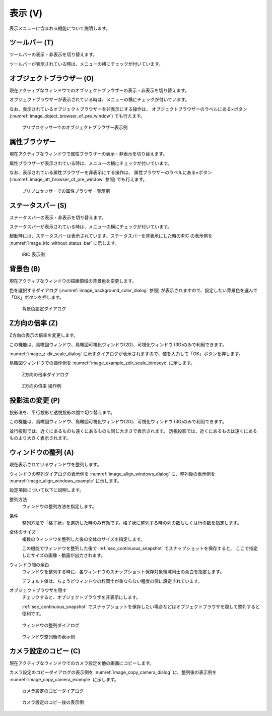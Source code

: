 表示 (V)
==========

表示メニューに含まれる機能について説明します。

ツールバー (T)
--------------

ツールバーの表示・非表示を切り替えます。

ツールバーが表示されている時は、メニューの横にチェックが付いています。

オブジェクトブラウザー (O)
---------------------------

現在アクティブなウィンドウでのオブジェクトブラウザーの表示・非表示を切り替えます。

オブジェクトブラウザーが表示されている時は、メニューの横にチェックが付いています。

なお、表示されているオブジェクトブラウザーを非表示にする操作は、
オブジェクトブラウザーのラベルにある×ボタン
(:numref:`image_object_browser_of_pre_window`) でも行えます。

.. _image_object_browser_of_pre_window:

.. figure:: images/object_browser_of_pre_window.png
   :width: 240pt

   プリプロセッサーでのオブジェクトブラウザー表示例

属性ブラウザー
----------------

現在アクティブなウィンドウで属性ブラウザーの表示・非表示を切り替えます。

属性ブラウザーが表示されている時は、メニューの横にチェックが付いています。

なお、表示されている属性ブラウザーを非表示にする操作は、
属性ブラウザーのラベルにある×ボタン
(:numref:`image_att_browser_of_pre_window` 参照) でも行えます。

.. _image_att_browser_of_pre_window:

.. figure:: images/att_browser_of_pre_window.png
   :width: 380pt

   プリプロセッサーでの属性ブラウザー表示例

ステータスバー (S)
---------------------

ステータスバーの表示・非表示を切り替えます。

ステータスバーが表示されている時は、メニューの横にチェックが付いています。

起動時には、ステータスバーは表示されています。ステータスバーを非表示にした時のiRIC
の表示例を :numref:`image_iric_without_status_bar` に示します。

.. _image_iric_without_status_bar:

.. figure:: images/iric_without_status_bar.png
   :width: 380pt

   iRIC 表示例

.. _sec_view_background_color:

背景色 (B)
------------

現在アクティブなウィンドウの描画領域の背景色を変更します。

色を選択するダイアログ (:numref:`image_background_color_dialog` 参照)
が表示されますので、設定したい背景色を選んで「OK」ボタンを押します。

.. _image_background_color_dialog:

.. figure:: images/background_color_dialog.png
   :width: 300pt

   背景色設定ダイアログ

.. _sec_view_z_scale:

Z方向の倍率 (Z)
----------------

Z方向の表示の倍率を変更します。

この機能は、鳥瞰図ウィンドウ、鳥瞰図可視化ウィンドウ(2D)、可視化ウィンドウ
(3D)のみで利用できます。

:numref:`image_z-dir_scale_dialog`
に示すダイアログが表示されますので、値を入力して「OK」ボタンを押します。

鳥瞰図ウィンドウでの操作例を
:numref:`image_example_zdir_scale_birdseye` に示します。

.. _image_z-dir_scale_dialog:

.. figure:: images/z-dir_scale_dialog.png
   :width: 140pt

   Z方向の倍率ダイアログ

.. _image_example_zdir_scale_birdseye:

.. figure:: images/example_zdir_scale_birdseye.png
   :width: 400pt

   Z方向の倍率 操作例


投影法の変更 (P)
----------------

投影法を、平行投影と透視投影の間で切り替えます。

この機能は、鳥瞰図ウィンドウ、鳥瞰図可視化ウィンドウ(2D)、可視化ウィンドウ
(3D)のみで利用できます。

並行投影では、近くにあるものも遠くにあるものも同じ大きさで表示されます。
透視投影では、近くにあるものは遠くにあるものより大きく表示されます。

ウィンドウの整列 (A)
-----------------------------

現在表示されているウィンドウを整列します。

ウィンドウの整列ダイアログの表示例を
:numref:`image_align_windows_dialog` に、整列後の表示例を :numref:`image_align_windows_example` に示します。

設定項目について以下に説明します。

整列方法
    ウィンドウの整列方法を指定します。

条件
    整列方法で「格子状」を選択した時のみ有効です。格子状に整列する時の列の数もしくは行の数を指定します。

全体のサイズ
    複数のウィンドウを整列した後の全体のサイズを指定します。

    この機能でウィンドウを整列した後で :ref:`sec_continuous_snapshot` でスナップショットを保存すると、
    ここで指定したサイズの画像・動画が出力されます。

ウィンドウ間の余白
    ウィンドウを整列する時に、各ウィンドウのスナップショット保存対象領域同士の余白を指定します。

    デフォルト値は、ちょうどウィンドウの枠同士が重ならない程度の値に設定されています。

オブジェクトブラウザを隠す
    チェックすると、オブジェクトブラウザを非表示にします。

    :ref:`sec_continuous_snapshot` でスナップショットを保存したい場合などはオブジェクトブラウザを隠して整列すると便利です。

.. _image_align_windows_dialog:

.. figure:: images/align_windows_dialog.png
   :width: 380pt

   ウィンドウの整列ダイアログ

.. _image_align_windows_example:

.. figure:: images/align_windows_example.png
   :width: 500pt

   ウィンドウ整列後の表示例

カメラ設定のコピー (C)
-----------------------------

現在アクティブなウィンドウでのカメラ設定を他の画面にコピーします。

カメラ設定のコピーダイアログの表示例を
:numref:`image_copy_camera_dialog` に、整列後の表示例を :numref:`image_copy_camera_example` に示します。

.. _image_copy_camera_dialog:

.. figure:: images/copy_camera_dialog.png
   :width: 300pt

   カメラ設定のコピーダイアログ

.. _image_copy_camera_example:

.. figure:: images/copy_camera_example.png
   :width: 500pt

   カメラ設定のコピー後の表示例

